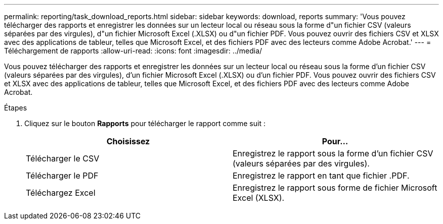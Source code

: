 ---
permalink: reporting/task_download_reports.html 
sidebar: sidebar 
keywords: download, reports 
summary: 'Vous pouvez télécharger des rapports et enregistrer les données sur un lecteur local ou réseau sous la forme d"un fichier CSV (valeurs séparées par des virgules), d"un fichier Microsoft Excel (.XLSX) ou d"un fichier PDF. Vous pouvez ouvrir des fichiers CSV et XLSX avec des applications de tableur, telles que Microsoft Excel, et des fichiers PDF avec des lecteurs comme Adobe Acrobat.' 
---
= Téléchargement de rapports
:allow-uri-read: 
:icons: font
:imagesdir: ../media/


[role="lead"]
Vous pouvez télécharger des rapports et enregistrer les données sur un lecteur local ou réseau sous la forme d'un fichier CSV (valeurs séparées par des virgules), d'un fichier Microsoft Excel (.XLSX) ou d'un fichier PDF. Vous pouvez ouvrir des fichiers CSV et XLSX avec des applications de tableur, telles que Microsoft Excel, et des fichiers PDF avec des lecteurs comme Adobe Acrobat.

.Étapes
. Cliquez sur le bouton *Rapports* pour télécharger le rapport comme suit :
+
[cols="2*"]
|===
| Choisissez | Pour... 


 a| 
Télécharger le CSV
 a| 
Enregistrez le rapport sous la forme d'un fichier CSV (valeurs séparées par des virgules).



 a| 
Télécharger le PDF
 a| 
Enregistrez le rapport en tant que fichier .PDF.



 a| 
Téléchargez Excel
 a| 
Enregistrez le rapport sous forme de fichier Microsoft Excel (XLSX).

|===

